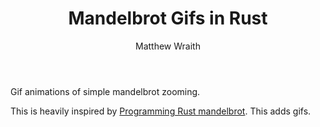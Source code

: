 #+TITLE: Mandelbrot Gifs in Rust
#+AUTHOR: Matthew Wraith

Gif animations of simple mandelbrot zooming.

This is heavily inspired by [[https://github.com/ProgrammingRust/mandelbrot/][Programming Rust mandelbrot]]. This adds gifs.
